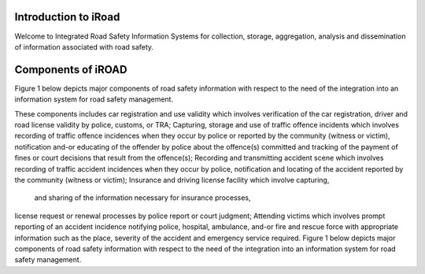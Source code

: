 
.. _introduction:



Introduction to iRoad
======================
Welcome to Integrated Road Safety Information Systems for collection, 
storage, aggregation, analysis and dissemination of information associated
with road safety.


.. index::Components of iROAD

Components of iROAD
===================

Figure 1 below depicts major components of road safety information with respect to the need of the integration into an information system for road safety management.

.. image:: images/structure.png

   :align:  center

   .. centered:: **Figure 1: Major Components of Road Safety Information.**
   
These components includes car registration and use validity which involves verification of the car registration, 
driver and road license validity by police, customs, or TRA; 
Capturing, storage and use of traffic offence incidents which involves recording of traffic offence incidences when they occur by police or reported by the community (witness or victim), 
notification and-or educating of the offender by police about the offence(s) committed and tracking of the payment of fines or court decisions that result from the offence(s); 
Recording and transmitting accident scene which involves recording of traffic accident incidences when they occur by police, 
notification and locating of the accident reported by the community (witness or victim); 
Insurance and driving license facility which involve capturing, 
 and sharing of the information necessary for insurance processes, 
license request or renewal processes by police report or court judgment; 
Attending victims which involves prompt reporting of an accident incidence notifying police, hospital, ambulance, 
and-or fire and rescue force with appropriate information such as the place, severity of the accident and emergency service required. Figure 1 below depicts major components of road safety information with respect to the need of the integration into an information system for road safety management.
